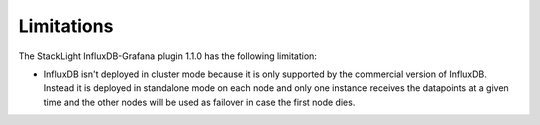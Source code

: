 .. _plugin_limitations:

Limitations
-----------

The StackLight InfluxDB-Grafana plugin 1.1.0 has the following limitation:

* InfluxDB isn't deployed in cluster mode because it is only supported by the
  commercial version of InfluxDB. Instead it is deployed in standalone mode on
  each node and only one instance receives the datapoints at a given time and
  the other nodes will be used as failover in case the first node dies.
